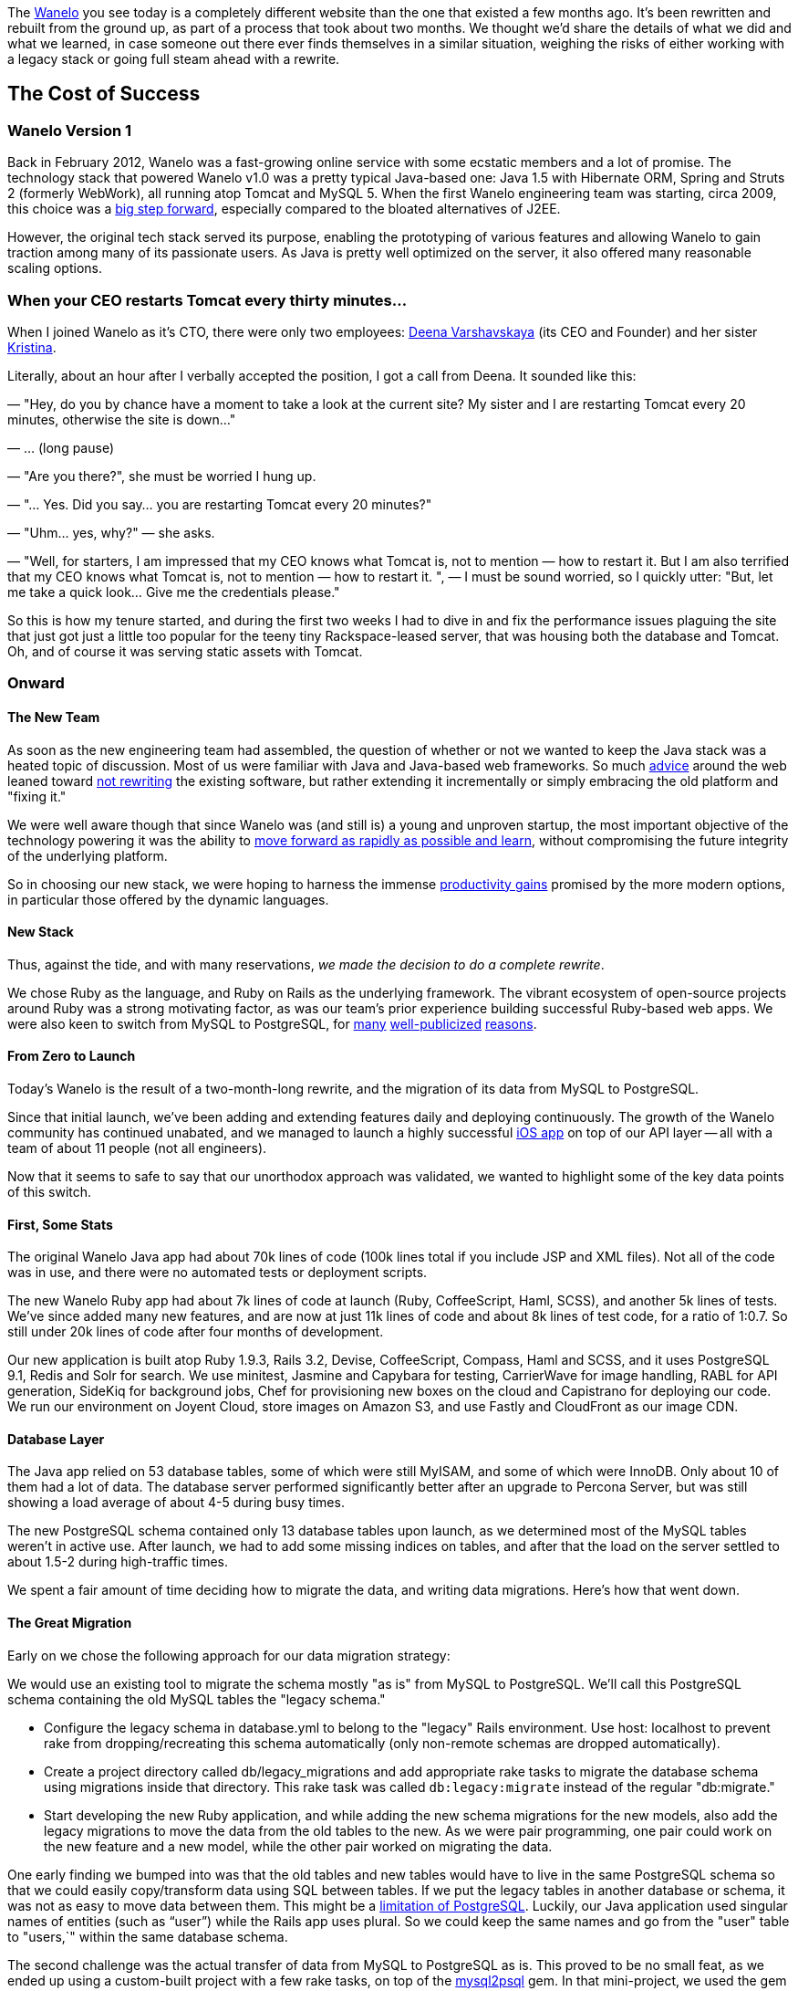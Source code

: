 :page-asciidoc_toc: true
:page-author_id: 1
:page-categories: ["devops", "programming"]
:page-comments: true
:page-excerpt: In this post we share the details of what we did and what we learned, in case someone out there ever finds themselves in a similar situation, weighing the risks of either working with a legacy stack or going full steam ahead with a rewrite.
:page-layout: post
:page-liquid:
:page-post_image: /assets/images/posts/misc/wanelo.png
:page-tags: ["coding"]
:page-title: "The Big Switch How We Rebuilt Wanelo From Scratch And Lived To Tell About It"

:showtitle:
:icons: fontm

The http://wanelo.com[Wanelo] you see today is a completely different website than the one that existed a few months ago. It's been rewritten and rebuilt from the ground up, as part of a process that took about two months. We thought we'd share the details of what we did and what we learned, in case someone out there ever finds themselves in a similar situation, weighing the risks of either working with a legacy stack or going full steam ahead with a rewrite.

== The Cost of Success
:sectnums!:

=== Wanelo Version 1

Back in February 2012, Wanelo was a fast-growing online service with some ecstatic members and a lot of promise. The technology stack that powered Wanelo v1.0 was a pretty typical Java-based one: Java 1.5 with Hibernate ORM, Spring and Struts 2 (formerly WebWork), all running atop Tomcat and MySQL 5. When the first Wanelo engineering team was starting, circa 2009, this choice was a http://java.sys-con.com/node/299903[big step forward], especially compared to the bloated alternatives of J2EE.

However, the original tech stack served its purpose, enabling the prototyping of various features and allowing Wanelo to gain traction among many of its passionate users. As Java is pretty well optimized on the server, it also offered many reasonable scaling options.

=== When your CEO restarts Tomcat every thirty minutes...

When I joined Wanelo as it's CTO, there were only two employees: https://wanelo.co/deena[Deena Varshavskaya] (its CEO and Founder) and her sister https://wanelo.com/kristina[Kristina].

Literally, about an hour after I verbally accepted the position, I got a call from Deena. It sounded like this:

*****
— "Hey, do you by chance have a moment to take a look at the current site? My sister and I are restarting Tomcat every 20 minutes, otherwise the site is down..."

— ... (long pause)

— "Are you there?", she must be worried I hung up.

— "... Yes. Did you say... you are restarting Tomcat every 20 minutes?"

— "Uhm... yes, why?" — she asks.

— "Well, for starters, I am impressed that my CEO knows what Tomcat is, not to mention — how to restart it.  But I am also terrified that my CEO knows what Tomcat is, not to mention — how to restart it. ", — I must be sound worried, so I quickly utter: "But, let me take a quick look... Give me the credentials please."
*****

So this is how my tenure started, and during the first two weeks I had to dive in and fix the performance issues plaguing the site that just got just a little too popular for the teeny tiny Rackspace-leased server, that was housing both the database and Tomcat. Oh, and of course it was serving static assets with Tomcat.

=== Onward

==== The New Team

As soon as the new engineering team had assembled, the question of whether or not we wanted to keep the Java stack was a heated topic of discussion. Most of us were familiar with Java and Java-based web frameworks. So much http://onstartups.com/tabid/3339/bid/2596/Why-You-Should-Almost-Never-Rewrite-Your-Software.aspx[advice] around the web leaned toward http://www.joelonsoftware.com/articles/fog0000000069.html[not rewriting] the existing software, but rather extending it incrementally or simply embracing the old platform and "fixing it."

We were well aware though that since Wanelo was (and still is) a young and unproven startup, the most important objective of the technology powering it was the ability to http://en.wikipedia.org/wiki/Lean_Startup[move forward as rapidly as possible and learn], without compromising the future integrity of the underlying platform.

So in choosing our new stack, we were hoping to harness the immense http://programmers.stackexchange.com/questions/102090/why-isnt-java-used-for-modern-web-application-development[productivity gains] promised by the more modern options, in particular those offered by the dynamic languages.

==== New Stack

Thus, against the tide, and with many reservations, _we made the decision to do a complete rewrite_.

We chose Ruby as the language, and Ruby on Rails as the underlying framework. The vibrant ecosystem of open-source projects around Ruby was a strong motivating factor, as was our team's prior experience building successful Ruby-based web apps. We were also keen to switch from MySQL to PostgreSQL, for http://www.quora.com/Heroku/What-were-the-reasons-for-Heroku-choosing-PostgreSQL-over-MySQL[many] http://instagram-engineering.tumblr.com/post/10853187575/sharding-ids-at-instagram[well-publicized] http://corner.squareup.com/2011/06/postgresql-data-is-important.html[reasons].

==== From Zero to Launch

Today's Wanelo is the result of a two-month-long rewrite, and the migration of its data from MySQL to PostgreSQL.

Since that initial launch, we've been adding and extending features daily and deploying continuously. The growth of the Wanelo community has continued unabated, and we managed to launch a highly successful http://itunes.apple.com/us/app/wanelo/id550842012?mt=8[iOS app] on top of our API layer -- all with a team of about 11 people (not all engineers).

Now that it seems to safe to say that our unorthodox approach was validated, we wanted to highlight some of the key data points of this switch.

==== First, Some Stats

The original Wanelo Java app had about 70k lines of code (100k lines total if you include JSP and XML files). Not all of the code was in use, and there were no automated tests or deployment scripts.

The new Wanelo Ruby app had about 7k lines of code at launch (Ruby, CoffeeScript, Haml, SCSS), and another 5k lines of tests. We've since added many new features, and are now at just 11k lines of code and about 8k lines of test code, for a ratio of 1:0.7. So still under 20k lines of code after four months of development.

Our new application is built atop Ruby 1.9.3, Rails 3.2, Devise, CoffeeScript, Compass, Haml and SCSS, and it uses PostgreSQL 9.1, Redis and Solr for search. We use minitest, Jasmine and Capybara for testing, CarrierWave for image handling, RABL for API generation, SideKiq for background jobs, Chef for provisioning new boxes on the cloud and Capistrano for deploying our code. We run our environment on Joyent Cloud, store images on Amazon S3, and use Fastly and CloudFront as our image CDN.

==== Database Layer

The Java app relied on 53 database tables, some of which were still MyISAM, and some of which were InnoDB. Only about 10 of them had a lot of data. The database server performed significantly better after an upgrade to Percona Server, but was still showing a load average of about 4-5 during busy times.

The new PostgreSQL schema contained only 13 database tables upon launch, as we determined most of the MySQL tables weren't in active use. After launch, we had to add some missing indices on tables, and after that the load on the server settled to about 1.5-2 during high-traffic times.

We spent a fair amount of time deciding how to migrate the data, and writing data migrations. Here's how that went down.

==== The Great Migration

Early on we chose the following approach for our data migration strategy:

We would use an existing tool to migrate the schema mostly "as is" from MySQL to PostgreSQL. We'll call this PostgreSQL schema containing the old MySQL tables the "legacy schema."

* Configure the legacy schema in database.yml to belong to the "legacy" Rails environment. Use host: localhost to prevent rake from dropping/recreating this schema automatically (only non-remote schemas are dropped automatically).

* Create a project directory called db/legacy_migrations and add appropriate rake tasks to migrate the database schema using migrations inside that directory. This rake task was called `db:legacy:migrate` instead of the regular "db:migrate."

* Start developing the new Ruby application, and while adding the new schema migrations for the new models, also add the legacy migrations to move the data from the old tables to the new. As we were pair programming, one pair could work on the new feature and a new model, while the other pair worked on migrating the data.

One early finding we bumped into was that the old tables and new tables would have to live in the same PostgreSQL schema so that we could easily copy/transform data using SQL between tables. If we put the legacy tables in another database or schema, it was not as easy to move data between them. This might be a http://stackoverflow.com/questions/3049864/transfer-data-between-databases-with-postgres[limitation of PostgreSQL]. Luckily, our Java application used singular names of entities (such as "`user`") while the Rails app uses plural. So we could keep the same names and go from the "user" table to "users,`" within the same database schema.

The second challenge was the actual transfer of data from MySQL to PostgreSQL as is. This proved to be no small feat, as we ended up using a custom-built project with a few rake tasks, on top of the http://rubygems.org/gems/mysql2psql[mysql2psql] gem. In that mini-project, we used the gem to export from MySQL to *.sql files ready for import into PostgreSQL, but we had to munge some of them first to make them work with Pg. For example, the MySQL ENUM column type was exported as VARCHAR(0), and we had to fix that because Pg did not accept that data type. Similarly, bit(1) columns were not properly exported and had to be converted prior to export into regular integer columns. Luckily, there weren't that many special cases we had to deal with, and mysql2psql provided most of the functionality out of the box.

We also found that the gem appears to have an exponentially increasing performance penalty based on the number of rows exported. So we wrote a rake task that split all rows in the largest table into chunks of 100k, and then started one export per chunk in parallel, using multiple processes. This allowed us to eventually export data from MySQL into a Pg-acceptable SQL file very quickly (under 30 minutes for a 5GB InnoDB file). Our initial attempts to do so took over 20 hours.

The exported files used PostgreSQL's "COPY" command, which is very fast. So the import of the files took a significantly shorter amount of time -- about 15 minutes tops. Now we just had to run the legacy migrations to populate our schema.

Our switch from from the old stack to the new one took place on June 27, with four hours of downtime (we could have done it faster, but we decided that four hours was acceptable for such a large migration). There were six steps:

. Shut down the old site, and fire up a http://farm9.staticflickr.com/8155/7455480574_1365cb3bdd_b.jpg[live video chat on the placeholder page] to keep visitors entertained :)

. Export from MySQL to files, then import those files to PostgreSQL (30 minutes), using several parallel processes and threads working at the same time on different tables.

. Run the schema migrations (10 minutes) on the new schema.

. Run the legacy data migrations (1-2 hours), moving data from old tables to the new.

. Bring the new app up internally and do a quick smoke test.

. Bring the new app live to the world.

image::http://media.tumblr.com/tumblr_mactnrWk7s1qd6gic.jpg[image]

Despite the enormous risk with this type of change, our launch was relatively uneventful. We fixed a few bugs throughout the day, and added a few redirects we had forgotten. But now we were running on a new streamlined platform, highly optimized for rapid development, and built atop the latest version of Ruby on Rails. We were ready for the next phase.

==== Conclusion

There are several reasons why a complete rewrite worked out in our case. I've been thinking about it a lot, and I think it comes down to the following:

* The old Java codebase was large and difficult to navigate, yet the MVP feature set for Wanelo was relatively small and had an early estimate of 2 months of work with 3 developer pairs.
* The lack of automated tests in the Java codebase gave us no confidence that by incrementally changing the existing software we would not break anything.
* Conversely, using test-driven development in the new codebase gave us a lot of confidence about delivered and accepted features.
* There were only ~10 database tables needing data migration to the new schema. As with the source code, the old schema contained many tables and/or columns that were no longer used, and so migrating the data allowed us to clean things up.
* It was critical to augment the early engineering team with several experienced Rubyists, who were instrumental in getting the initial set of tools and processes to work together.
* As the entire team was new, it seemed right to get everyone involved with the new codebase early on, instead of spending cycles learning the old one.
* We were and still are very lucky to have an absurdly brilliant team.

Hope this post helps you make the right decision in your situation, if you ever find yourself faced with the question of to rewrite or not to rewrite. I hope we've proven that in some cases a rewrite is the right choice, but it really depends on many factors.

Stay tuned for more juicy tidbits about Wanelo's technology and team on this blog.

-http://wanelo.com/kigster[Konstantin]
